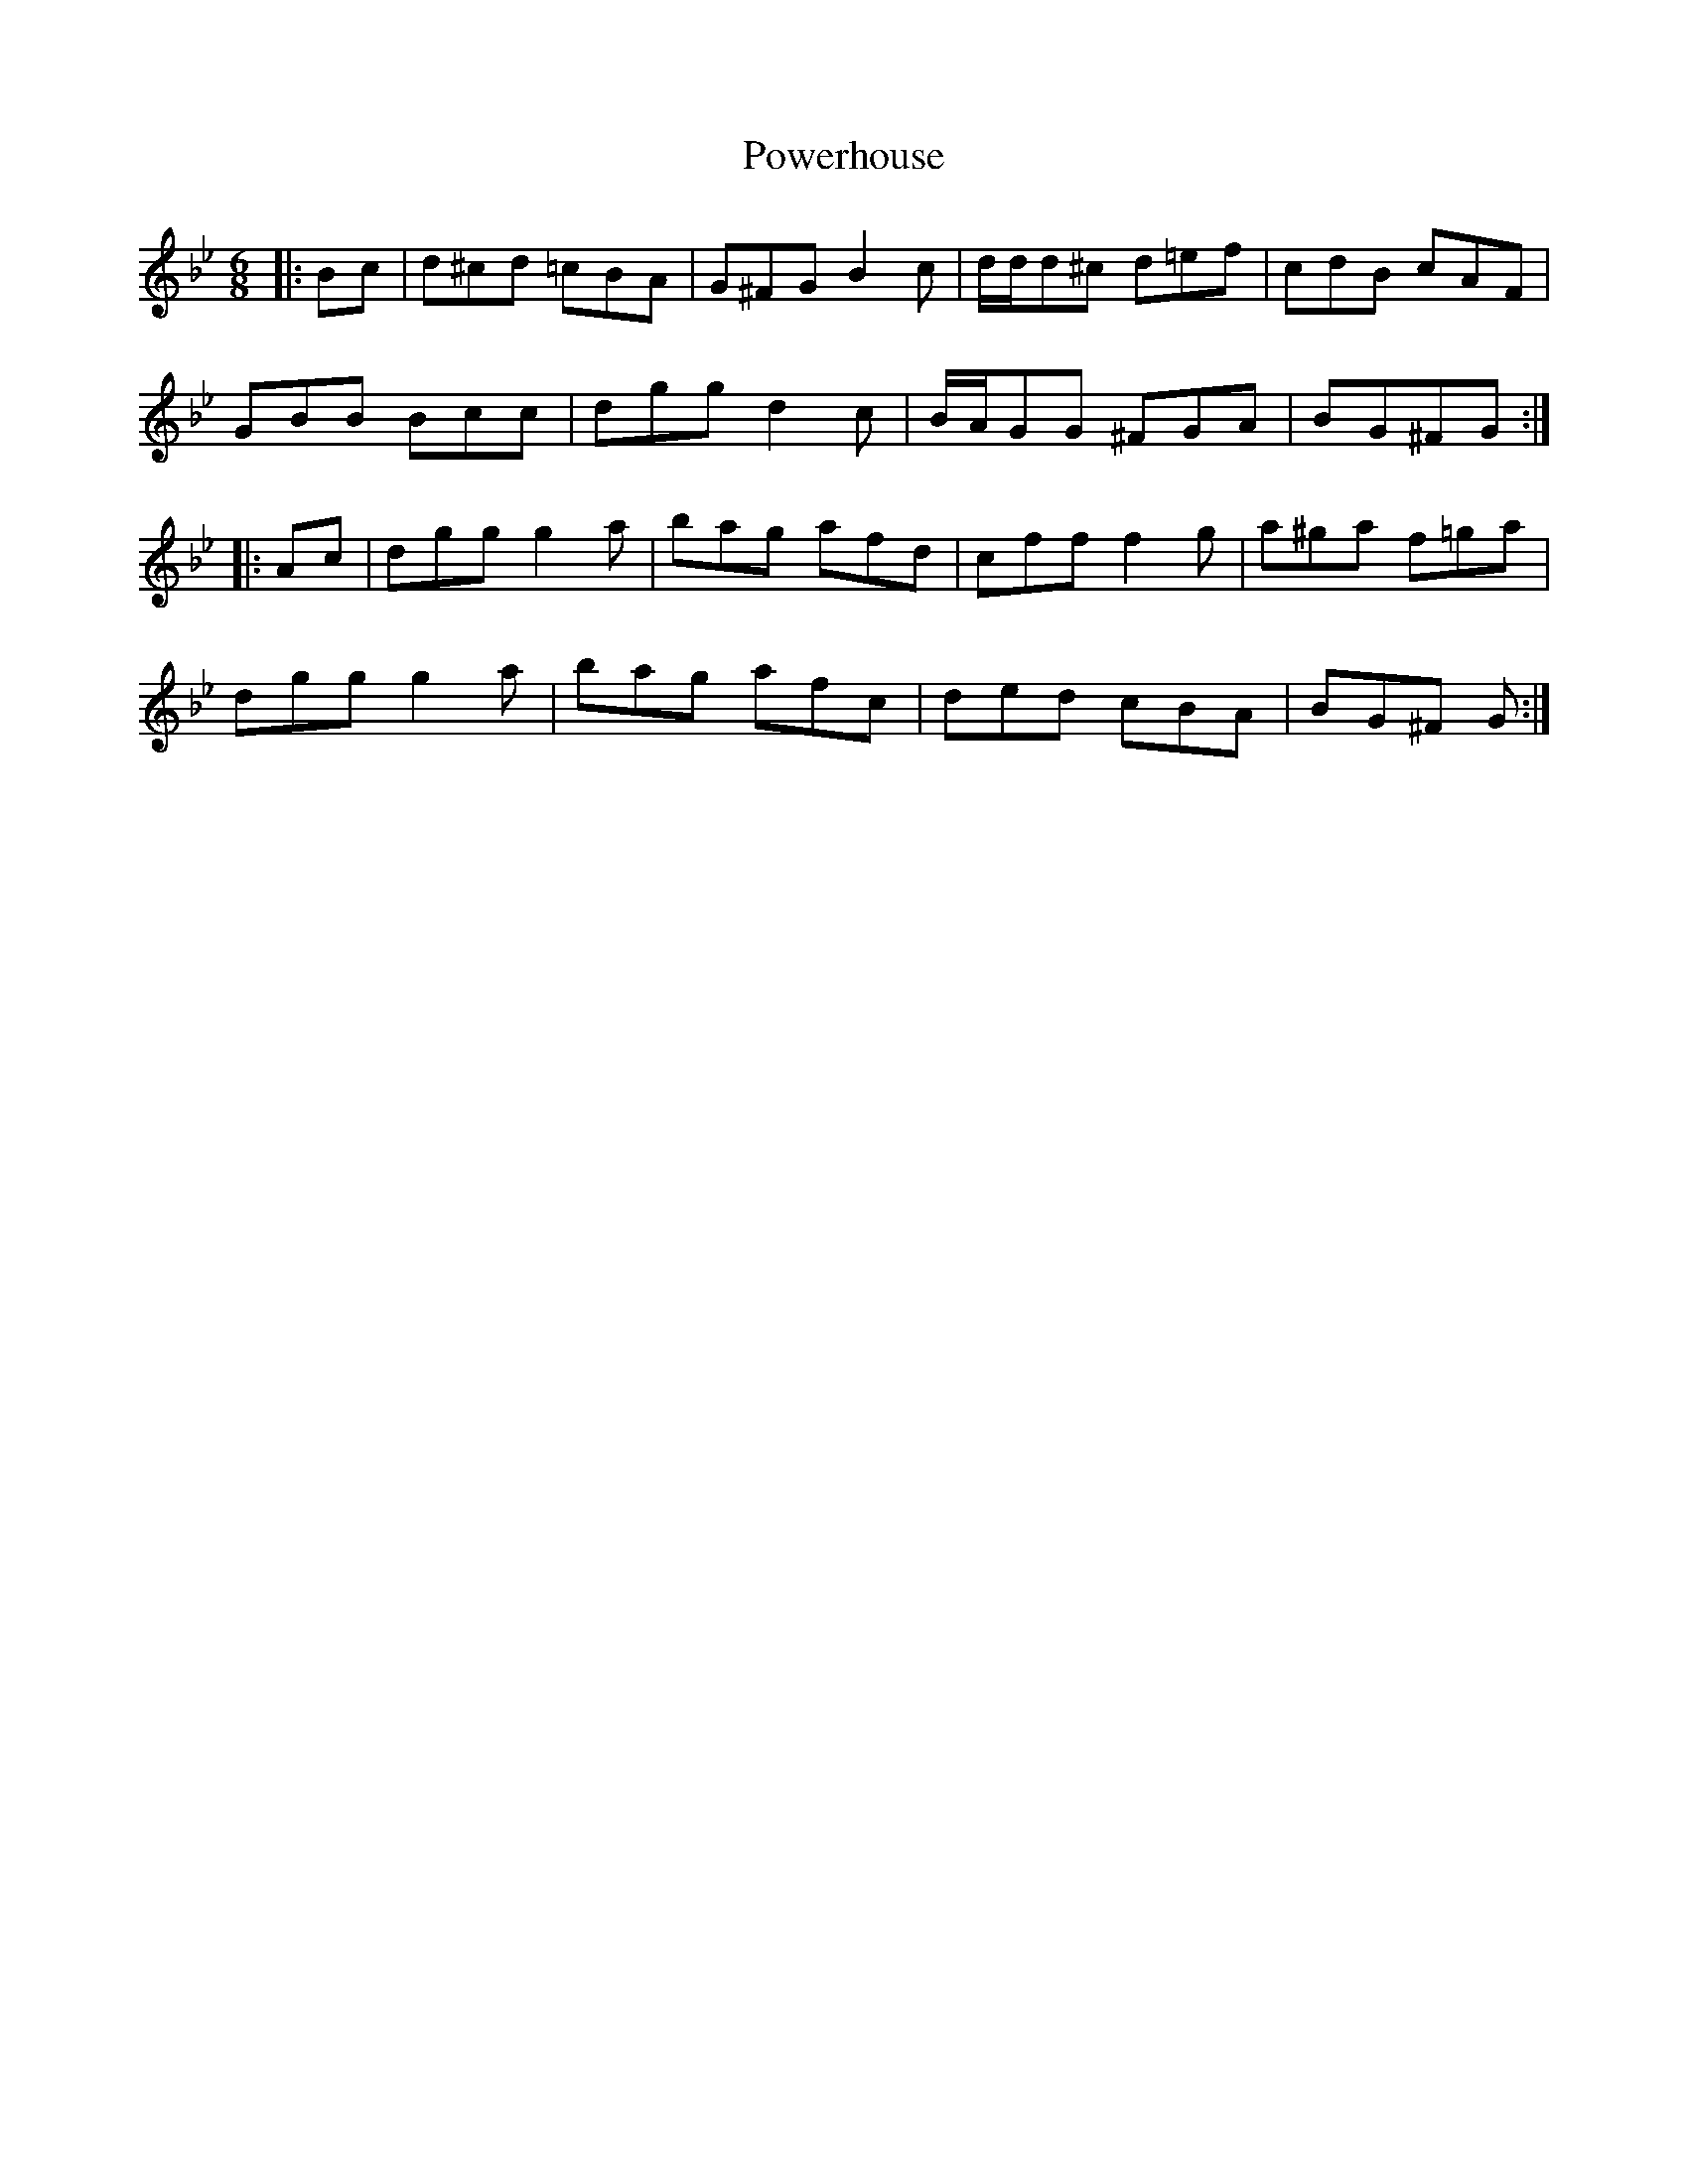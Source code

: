 X: 32915
T: Powerhouse
R: jig
M: 6/8
K: Gminor
|:Bc|d^cd =cBA|G^FG B2 c|d/d/d^c d=ef|cdB cAF|
GBB Bcc|dgg d2c|B/A/GG ^FGA|BG^FG:|
|:Ac|dgg g2a|bag afd|cff f2g|a^ga f=ga|
dgg g2a|bag afc|ded cBA|BG^F G:|

